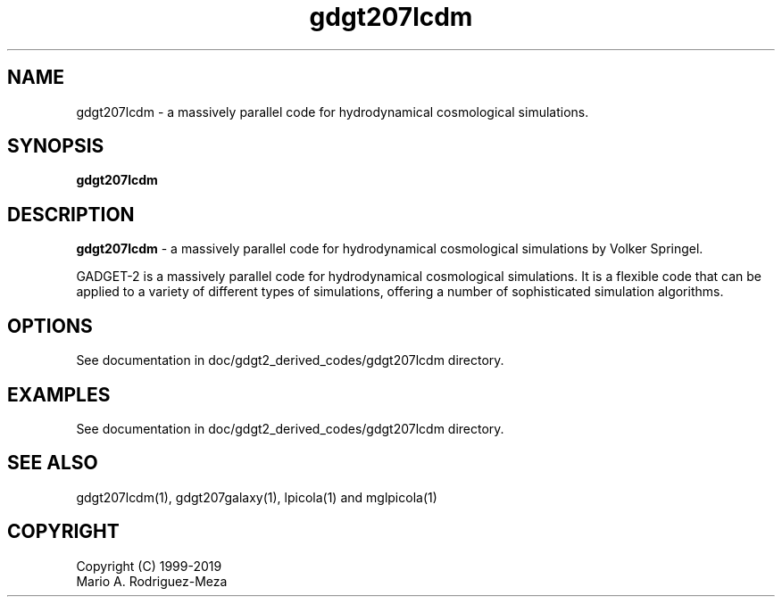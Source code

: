 't" t
.TH gdgt207lcdm 1 "January 2019" UNIX "NagBody PROJECT"
.na
.nh   

.SH NAME
gdgt207lcdm - a massively parallel code for hydrodynamical cosmological
simulations.
.SH SYNOPSIS
\fBgdgt207lcdm\fR
.sp

.SH DESCRIPTION
\fBgdgt207lcdm\fR - a massively parallel code for hydrodynamical cosmological
simulations by Volker Springel.

GADGET-2 is a massively parallel code for hydrodynamical cosmological
simulations. It is a flexible code that can be applied to a variety of
different types of simulations, offering a number of sophisticated
simulation algorithms.

.SH OPTIONS
See documentation in doc/gdgt2_derived_codes/gdgt207lcdm directory.
.sp

.SH EXAMPLES
See documentation in doc/gdgt2_derived_codes/gdgt207lcdm directory.

.SH SEE ALSO
gdgt207lcdm(1), gdgt207galaxy(1), lpicola(1) and mglpicola(1)

.SH COPYRIGHT
Copyright (C) 1999-2019
.br
Mario A. Rodriguez-Meza
.br
